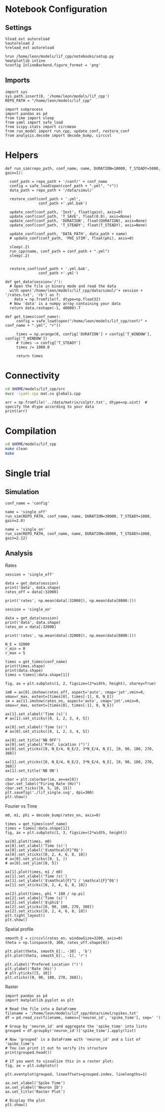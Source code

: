 #+STARTUP: fold
#+PROPERTY: header-args:ipython :results both :exports both :async yes :session lif :kernel dual_data
# #+PROPERTY: header-args:ipython :results both :exports both :async yes :session /ssh:172.26.20.46:~/.local/share/jupyter/runtime/kernel-343f5c4f-82fe-4da8-aa26-6dafafa92f96.json :kernel dual_data

* Notebook Configuration
** Settings

#+begin_src ipython
  %load_ext autoreload
  %autoreload 2
  %reload_ext autoreload

  %run /home/leon/models/lif_cpp/notebooks/setup.py
  %matplotlib inline
  %config InlineBackend.figure_format = 'png'
#+end_src

#+RESULTS:
: The autoreload extension is already loaded. To reload it, use:
:   %reload_ext autoreload
: Python exe
: /home/leon/mambaforge/envs/dual_data/bin/python

** Imports

#+begin_src ipython
  import sys
  sys.path.insert(0, '/home/leon/models/lif_cpp')  
  REPO_PATH = "/home/leon/models/lif_cpp"

  import subprocess
  import pandas as pd
  from time import sleep
  from yaml import safe_load
  from scipy.stats import circmean
  from run_model import run_cpp, update_conf, restore_conf
  from analysis.decode import decode_bump, circcvl  
#+end_src

#+RESULTS:

* Helpers

#+begin_src ipython
  def run_sim(repo_path, conf_name, name, DURATION=10000, T_STEADY=5000, gain=1):

    conf_path = repo_path + '/conf/' + conf_name
    config = safe_load(open(conf_path + ".yml", "r"))
    data_path = repo_path + '/data/simul/'

    restore_conf(conf_path + '.yml',
                 conf_path +'.yml.bak')

    update_conf(conf_path, 'Iext', float(gain), axis=0)
    update_conf(conf_path, 'T_SAVE', float(0.0), axis=None)
    update_conf(conf_path, 'DURATION', float(DURATION), axis=None)
    update_conf(conf_path, 'T_STEADY', float(T_STEADY), axis=None)
    
    update_conf(conf_path, 'DATA_PATH', data_path + name)
    # update_conf(conf_path, 'PHI_STIM', float(phi), axis=0)

    sleep(.2)
    run_cpp(name, conf_path = conf_path + ".yml")
    sleep(.2)


    restore_conf(conf_path + '.yml.bak',
                 conf_path +'.yml')
#+end_src

#+RESULTS:

#+begin_src ipython
  def get_data(session='/'):
    # Open the file in binary mode and read the data
    with open('/home/leon/models/lif_cpp/data/simul/'+ session + '/rates.txt', 'rb') as f:
      data = np.fromfile(f, dtype=np.float32)
    # Now 'data' is a numpy array containing your data
    return data.reshape(-1, 40000).T
 #+end_src

 #+RESULTS:

#+begin_src ipython
  def get_times(conf_name):
       config = safe_load(open("/home/leon/models/lif_cpp/conf/" + conf_name + ".yml", "r"))
       
       times = np.arange(0, config['DURATION'] + config['T_WINDOW'], config['T_WINDOW'])
       # times -= config['T_STEADY']
       times /= 1000.0

       return times
#+end_src

#+RESULTS:

* Connectivity
#+begin_src sh
  cd $HOME/models/lif_cpp/src
  nvcc -lyaml-cpp mat.cu globals.cpp
#+end_src

#+RESULTS:

#+begin_src ipython
  arr = np.fromfile('../data/matrix/colptr.txt', dtype=np.uint)  # specify the dtype according to your data
  print(arr)
#+end_src

#+RESULTS:
: [        0      4018      8047 ... 159988477 159992510 159996569]

* Compilation

#+begin_src sh
  cd $HOME/models/lif_cpp
  make clean
  make
#+end_src

#+RESULTS:
| rm  | -rf   | ./obj/*.o    | ./bin/LifNet  |                   |               |                  |                  |             |                      |                           |               |                |                     |             |                      |                           |            |
| g++ | -Wall | -std=c++17   | -Ofast        | -s                | -march=native | -funroll-loops   | -ftree-vectorize | -ffast-math | -fomit-frame-pointer | -fexpensive-optimizations | -lyaml-cpp    | -c             | src/globals.cpp     | -o          | obj/globals.o        |                           |            |
| g++ | -Wall | -std=c++17   | -Ofast        | -s                | -march=native | -funroll-loops   | -ftree-vectorize | -ffast-math | -fomit-frame-pointer | -fexpensive-optimizations | -lyaml-cpp    | -c             | src/lif_network.cpp | -o          | obj/lif_network.o    |                           |            |
| g++ | -Wall | -std=c++17   | -Ofast        | -s                | -march=native | -funroll-loops   | -ftree-vectorize | -ffast-math | -fomit-frame-pointer | -fexpensive-optimizations | -lyaml-cpp    | -c             | src/main.cpp        | -o          | obj/main.o           |                           |            |
| g++ | -Wall | -std=c++17   | -Ofast        | -s                | -march=native | -funroll-loops   | -ftree-vectorize | -ffast-math | -fomit-frame-pointer | -fexpensive-optimizations | -lyaml-cpp    | -c             | src/sparse_mat.cpp  | -o          | obj/sparse_mat.o     |                           |            |
| g++ | -o    | ./bin/LifNet | obj/globals.o | obj/lif_network.o | obj/main.o    | obj/sparse_mat.o | -Wall            | -std=c++17  | -Ofast               | -s                        | -march=native | -funroll-loops | -ftree-vectorize    | -ffast-math | -fomit-frame-pointer | -fexpensive-optimizations | -lyaml-cpp |

* Single trial
** Simulation

#+begin_src ipython
  conf_name = 'config'

  name = 'single_off'
  run_sim(REPO_PATH, conf_name, name, DURATION=30000, T_STEADY=1000, gain=2.0)
  
  name = 'single_on'
  run_sim(REPO_PATH, conf_name, name, DURATION=30000, T_STEADY=1000, gain=2.12)
#+end_src

#+RESULTS:

** Analysis
**** Rates

#+begin_src ipython
  session = 'single_off'

  data = get_data(session)
  print('data', data.shape)
  rates_off = data[:32000]

  print('rates', np.mean(data[:32000]), np.mean(data[8000:]))

  session = 'single_on'
  
  data = get_data(session)
  print('data', data.shape)
  rates_on = data[:32000]

  print('rates', np.mean(data[:32000]), np.mean(data[8000:]))
#+end_src

#+RESULTS:
: data (40000, 51)
: rates 0.66418874 1.7070857
: data (40000, 48)
: rates 1.0695599 2.0981615

#+begin_src ipython
  N_E = 32000
  r_min = 0
  r_max = 5

  times = get_times(conf_name)
  print(times.shape)
  print(data.shape)
  times = times[:data.shape[1]]

  fig, ax = plt.subplots(1, 2, figsize=(2*width, height), sharey=True)

  im0 = ax[0].imshow(rates_off, aspect='auto', cmap='jet',vmin=0, vmax=r_max, extent=[times[0], times[-1], 0, N_E])
  im = ax[1].imshow(rates_on, aspect='auto', cmap='jet',vmin=0, vmax=r_max, extent=[times[0], times[-1], 0, N_E])

  ax[1].set_xlabel('Time (s)')
  # ax[1].set_xticks([0, 1, 2, 3, 4, 5])

  ax[0].set_xlabel('Time (s)')
  # ax[0].set_xticks([0, 1, 2, 3, 4, 5])

  ax[0].set_title('NB OFF')
  ax[0].set_ylabel('Pref. Location (°)')
  ax[0].set_yticks([0, N_E/4, N_E/2, 3*N_E/4, N_E], [0, 90, 180, 270, 360])

  ax[1].set_yticks([0, N_E/4, N_E/2, 3*N_E/4, N_E], [0, 90, 180, 270, 360])
  ax[1].set_title('NB ON')

  cbar = plt.colorbar(im, ax=ax[0])
  cbar.set_label("Firing Rate (Hz)")
  cbar.set_ticks([0, 5, 10, 15])
  plt.savefig('./lif_single.svg', dpi=300)
  plt.show()
#+end_src

#+RESULTS:
:RESULTS:
: (121,)
: (40000, 48)
[[file:./.ob-jupyter/b0b7b5f3abad120af9f2e1ee068df5211f48770a.png]]
:END:

**** Fourier vs Time

#+begin_src ipython
  m0, m1, phi = decode_bump(rates_on, axis=0)

  times = get_times(conf_name)
  times = times[:data.shape[1]]
  fig, ax = plt.subplots(1, 3, figsize=(2*width, height))

  ax[0].plot(times, m0)
  ax[0].set_xlabel('Time (s)')
  ax[0].set_ylabel('$\mathcal{F}^0$')
  ax[0].set_xticks([0, 2, 4, 6, 8, 10])
  # ax[0].set_yticks([0, 1, ])
  # ax[0].set_ylim([0, 5])

  ax[1].plot(times, m1 / m0)
  ax[1].set_xlabel('Time (s)')
  ax[1].set_ylabel('$\mathcal{F}^1 / \mathcal{F}^0$')
  ax[1].set_xticks([0, 2, 4, 6, 8, 10])

  ax[2].plot(times, phi * 180 / np.pi)
  ax[2].set_xlabel('Time (s)')
  ax[2].set_ylabel('$\phi$')
  ax[2].set_yticks([0, 90, 180, 270, 360])
  ax[2].set_xticks([0, 2, 4, 6, 8, 10])
  plt.tight_layout()
  plt.show()
  #+end_src

#+RESULTS:
[[file:./.ob-jupyter/5eaf2c157ef15007812a257ad3b635fb7ef185f0.png]]


**** Spatial profile

#+begin_src ipython
  smooth_E = circcvl(rates_on, windowSize=3200, axis=0)
  theta = np.linspace(0, 360, rates_off.shape[0])

  plt.plot(theta, smooth_E[:, -30] , 'b')
  plt.plot(theta, smooth_E[:, -1], 'r')

  plt.xlabel('Prefered Location (°)')
  plt.ylabel('Rate (Hz)')
  # plt.yticks([5, 10])
  plt.xticks([0, 90, 180, 270, 360]);
#+end_src

#+RESULTS:
:RESULTS:
# [goto error]
: [0;31m---------------------------------------------------------------------------[0m
: [0;31mIndexError[0m                                Traceback (most recent call last)
: Cell [0;32mIn[106], line 4[0m
: [1;32m      1[0m smooth_E [38;5;241m=[39m circcvl(rates_on, windowSize[38;5;241m=[39m[38;5;241m3200[39m, axis[38;5;241m=[39m[38;5;241m0[39m)
: [1;32m      2[0m theta [38;5;241m=[39m np[38;5;241m.[39mlinspace([38;5;241m0[39m, [38;5;241m360[39m, rates_off[38;5;241m.[39mshape[[38;5;241m0[39m])
: [0;32m----> 4[0m plt[38;5;241m.[39mplot(theta, [43msmooth_E[49m[43m[[49m[43m:[49m[43m,[49m[43m [49m[38;5;241;43m-[39;49m[38;5;241;43m30[39;49m[43m][49m , [38;5;124m'[39m[38;5;124mb[39m[38;5;124m'[39m)
: [1;32m      5[0m plt[38;5;241m.[39mplot(theta, smooth_E[:, [38;5;241m-[39m[38;5;241m1[39m], [38;5;124m'[39m[38;5;124mr[39m[38;5;124m'[39m)
: [1;32m      7[0m plt[38;5;241m.[39mxlabel([38;5;124m'[39m[38;5;124mPrefered Location (°)[39m[38;5;124m'[39m)
: 
: [0;31mIndexError[0m: index -30 is out of bounds for axis 1 with size 29
:END:

**** Raster

#+begin_src ipython
  import pandas as pd
  import matplotlib.pyplot as plt

  # Read the file into a DataFrame
  filename = '/home/leon/models/lif_cpp/data/simul/spikes.txt'
  df = pd.read_csv(filename, names=['neuron_id', 'spike_time'], sep=' ')

  # Group by 'neuron_id' and aggregate the 'spike_time' into lists
  grouped = df.groupby('neuron_id')['spike_time'].apply(list)

  # Now 'grouped' is a DataFrame with 'neuron_id' and a list of 'spike_time's
  # You can print it out to verify its structure
  print(grouped.head())
#+end_src

#+begin_src ipython
  # If you want to visualize this in a raster plot:
  fig, ax = plt.subplots()
  
  plt.eventplot(grouped, lineoffsets=grouped.index, linelengths=1)

  ax.set_xlabel('Spike Time')
  ax.set_ylabel('Neuron ID')
  ax.set_title('Raster Plot')

  # Display the plot
  plt.show()
#+end_src

#+RESULTS:
